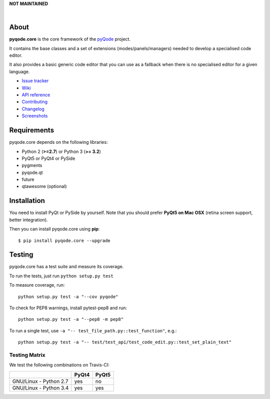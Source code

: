 **NOT MAINTAINED**

.. image:: https://raw.githubusercontent.com/pyQode/pyQode/master/media/pyqode-banner.png

|

.. image:: https://img.shields.io/pypi/v/pyqode.core.svg
   :target: https://pypi.python.org/pypi/pyqode.core/
   :alt: Latest PyPI version

.. image:: https://img.shields.io/pypi/dm/pyqode.core.svg
   :target: https://pypi.python.org/pypi/pyqode.core/
   :alt: Number of PyPI downloads

.. image:: https://img.shields.io/pypi/l/pyqode.core.svg

.. image:: https://travis-ci.org/pyQode/pyqode.core.svg?branch=master
   :target: https://travis-ci.org/pyQode/pyqode.core
   :alt: Travis-CI build status

.. image:: https://coveralls.io/repos/pyQode/pyqode.core/badge.svg?branch=master
   :target: https://coveralls.io/r/pyQode/pyqode.core?branch=master
   :alt: Coverage Status

About
-----
**pyqode.core** is the core framework of the `pyQode`_ project.

It contains the base classes and a set of extensions (modes/panels/managers)
needed to develop a specialised code editor.

It also provides a basic generic code editor that you can use as a fallback
when there is no specialised editor for a given language.

- `Issue tracker`_
- `Wiki`_
- `API reference`_
- `Contributing`_
- `Changelog`_
- `Screenshots`_


Requirements
------------

pyqode.core depends on the following libraries:

- Python 2 (**>=2.7**) or Python 3 (**>= 3.2**)
- PyQt5 or PyQt4 or PySide
- pygments
- pyqode.qt
- future
- qtawesome (optional)


Installation
------------
You need to install PyQt or PySide by yourself. Note that you should prefer
**PyQt5 on Mac OSX** (retina screen support, better integration).

Then you can install pyqode.core using **pip**::

    $ pip install pyqode.core --upgrade

Testing
-------

pyqode.core has a test suite and measure its coverage.

To run the tests, just run ``python setup.py test``

To measure coverage, run::

    python setup.py test -a "--cov pyqode"

To check for PEP8 warnings, install pytest-pep8 and run::

    python setup.py test -a "--pep8 -m pep8"


To run a single test, use ``-a "-- test_file_path.py::test_function"``, e.g.::

    python setup.py test -a "-- test/test_api/test_code_edit.py::test_set_plain_text"


Testing Matrix
++++++++++++++

We test the following combinations on Travis-CI:

+--------------------------+---------+---------+
|                          | PyQt4   | PyQt5   |
+==========================+=========+=========+
| GNU/Linux - Python 2.7   | yes     | no      |
+--------------------------+---------+---------+
| GNU/Linux - Python 3.4   | yes     | yes     |
+--------------------------+---------+---------+



.. _Changelog: https://github.com/pyQode/pyqode.core/blob/master/CHANGELOG.rst
.. _Contributing: https://github.com/pyQode/pyqode.core/blob/master/CONTRIBUTING.rst
.. _pyQode: https://github.com/pyQode/pyQode
.. _Screenshots: https://github.com/pyQode/pyQode/wiki/Screenshots-and-videos#pyqodecore-screenshots
.. _Issue tracker: https://github.com/pyQode/pyQode/issues
.. _Wiki: https://github.com/pyQode/pyQode/wiki
.. _API reference: https://pythonhosted.org/pyqode.core/
